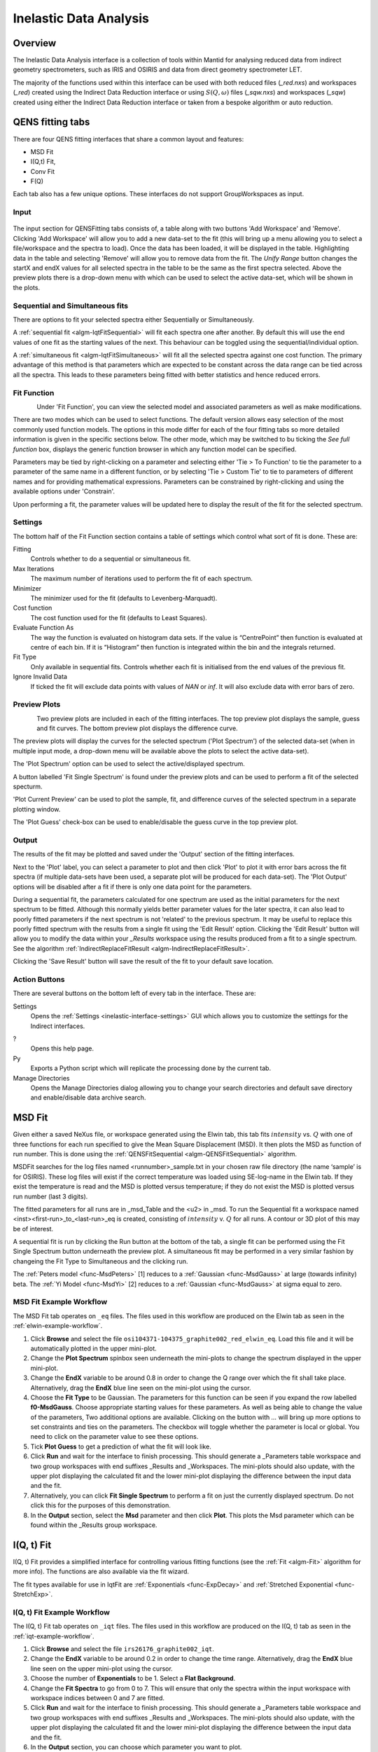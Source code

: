 ﻿.. _interface-inelastic-data-analysis:

Inelastic Data Analysis
=======================

Overview
--------

The Inelastic Data Analysis interface is a collection of tools within Mantid
for analysing reduced data from indirect geometry spectrometers, such as IRIS and
OSIRIS and data from direct geometry spectrometer LET.

The majority of the functions used within this interface can be used with both
reduced files (*_red.nxs*) and workspaces (*_red*) created using the Indirect Data
Reduction interface or using :math:`S(Q, \omega)` files (*_sqw.nxs*) and
workspaces (*_sqw*) created using either the Indirect Data Reduction interface or
taken from a bespoke algorithm or auto reduction.

QENS fitting tabs
-----------------

There are four QENS fitting interfaces that share a common layout and features:

* MSD Fit
* I(Q,t) Fit,
* Conv Fit
* F(Q)

Each tab also has a few unique options. These interfaces do not support GroupWorkspaces
as input.

Input
~~~~~

.. figure::  ../../images/ConvFitDataSelection.png
   :height: 200px
   :align: center

The input section for QENSFitting tabs consists of, a table along with two buttons 'Add Workspace' and 'Remove'.
Clicking 'Add Workspace' will allow you to add a new data-set to the fit (this will bring up a menu allowing you
to select a file/workspace and the spectra to load). Once the data has been loaded, it will be displayed in the table.
Highlighting data in the table and selecting 'Remove' will allow you to remove data from the fit. The `Unify Range`
button changes the startX and endX values for all selected spectra in the table to be the same as the first spectra
selected. Above the preview plots there is a drop-down menu with which can be used to select the active data-set, which
will be shown in the plots.

Sequential and Simultaneous fits
~~~~~~~~~~~~~~~~~~~~~~~~~~~~~~~~

There are options to fit your selected spectra either Sequentially or Simultaneously.

A :ref:`sequential fit <algm-IqtFitSequential>` will fit each spectra one after another. By default this will use the end values of one fit as the starting values of the next. This behaviour can be toggled
using the sequential/individual option.

A :ref:`simultaneous fit <algm-IqtFitSimultaneous>` will fit all the selected spectra against one cost function. The primary advantage of this method is that
parameters which are expected to be constant across the data range can be tied across all the spectra. This leads to these parameters being
fitted with better statistics and hence reduced errors.

Fit Function
~~~~~~~~~~~~

.. figure::  ../../images/ConvFitFunctionSelection.png
   :height: 300px
   :align: left

Under 'Fit Function', you can view the selected model and associated parameters as well as make modifications.

There are two modes which can be used to select functions. The default version allows easy selection of the most commonly used function models. The options
in this mode differ for each of the four fitting tabs so more detailed information is given in the specific sections below. The other mode, which may be switched to
bu ticking the `See full function` box, displays the generic function browser in which any function model can be specified.

Parameters may be tied by right-clicking on a parameter and selecting either 'Tie > To Function' to tie the parameter
to a parameter of the same name in a different function, or by selecting 'Tie > Custom Tie' to tie to parameters of
different names and for providing mathematical expressions. Parameters can be constrained by right-clicking and
using the available options under 'Constrain'.

Upon performing a fit, the parameter values will be updated here to display the result of the fit for the selected
spectrum.

Settings
~~~~~~~~
The bottom half of the Fit Function section contains a table of settings which control what sort of fit is done. These are:

Fitting
  Controls whether to do a sequential or simultaneous fit.

Max Iterations
  The maximum number of iterations used to perform the fit of each spectrum.

Minimizer
  The minimizer used for the fit (defaults to Levenberg-Marquadt).

Cost function
  The cost function used for the fit (defaults to Least Squares).

Evaluate Function As
  The way the function is evaluated on histogram data sets. If the value is “CentrePoint” then function is evaluated at centre of each bin. If it is “Histogram” then function is integrated within the bin and the integrals returned.

Fit Type
  Only available in sequential fits. Controls whether each fit is initialised from the end values of the previous fit.

Ignore Invalid Data
  If ticked the fit will exclude data points with values of `NAN` or `inf`. It will also exclude data with error bars of zero.

Preview Plots
~~~~~~~~~~~~~

.. figure::  ../../images/ConvFitPlotPreview.png
   :height: 300px
   :align: left

Two preview plots are included in each of the fitting interfaces. The top preview plot displays the sample, guess
and fit curves. The bottom preview plot displays the difference curve.

The preview plots will display the curves for the selected spectrum ('Plot Spectrum') of the selected data-set
(when in multiple input mode, a drop-down menu will be available above the plots to select the active data-set).

The 'Plot Spectrum' option can be used to select the active/displayed spectrum.

A button labelled 'Fit Single Spectrum' is found under the preview plots and can be used to perform a fit of the
selected specturm.

'Plot Current Preview' can be used to plot the sample, fit, and difference curves of the selected spectrum in
a separate plotting window.

The 'Plot Guess' check-box can be used to enable/disable the guess curve in the top preview plot.

Output
~~~~~~

The results of the fit may be plotted and saved under the 'Output' section of the fitting interfaces.

Next to the 'Plot' label, you can select a parameter to plot and then click 'Plot' to plot it with error
bars across the fit spectra (if multiple data-sets have been used, a separate plot will be produced for each data-set).
The 'Plot Output' options will be disabled after a fit if there is only one data point for the parameters.

During a sequential fit, the parameters calculated for one spectrum are used as the initial parameters for the next spectrum to be fitted.
Although this normally yields better parameter values for the later spectra, it can also lead to poorly fitted parameters if the
next spectrum is not 'related' to the previous spectrum. It may be useful to replace this poorly fitted spectrum with the results
from a single fit using the 'Edit Result' option.
Clicking the 'Edit Result' button will allow you to modify the data within your *_Results* workspace using the results
produced from a fit to a single spectrum. See the algorithm :ref:`IndirectReplaceFitResult <algm-IndirectReplaceFitResult>`.

Clicking the 'Save Result' button will save the result of the fit to your default save location.

Action Buttons
~~~~~~~~~~~~~~

There are several buttons on the bottom left of every tab in the interface. These are:

Settings
  Opens the :ref:`Settings <inelastic-interface-settings>` GUI which allows you to
  customize the settings for the Indirect interfaces.

?
  Opens this help page.

Py
  Exports a Python script which will replicate the processing done by the current tab.

Manage Directories
  Opens the Manage Directories dialog allowing you to change your search directories
  and default save directory and enable/disable data archive search.

MSD Fit
-------

Given either a saved NeXus file, or workspace generated using the Elwin tab, this
tab fits :math:`intensity` vs. :math:`Q` with one of three functions for each
run specified to give the Mean Square Displacement (MSD). It then plots the MSD
as function of run number. This is done using the
:ref:`QENSFitSequential <algm-QENSFitSequential>` algorithm.

MSDFit searches for the log files named <runnumber>_sample.txt in your chosen
raw file directory (the name ‘sample’ is for OSIRIS). These log files will exist
if the correct temperature was loaded using SE-log-name in the Elwin tab. If they
exist the temperature is read and the MSD is plotted versus temperature; if they do
not exist the MSD is plotted versus run number (last 3 digits).

The fitted parameters for all runs are in _msd_Table and the <u2> in _msd. To
run the Sequential fit a workspace named <inst><first-run>_to_<last-run>_eq is
created, consisting of :math:`intensity` v. :math:`Q` for all runs. A contour or 3D plot of
this may be of interest.

A sequential fit is run by clicking the Run button at the bottom of the tab, a
single fit can be performed using the Fit Single Spectrum button underneath the
preview plot. A simultaneous fit may be performed in a very similar fashion by changeing the Fit Type to Simultaneous
and the clicking run.

The :ref:`Peters model <func-MsdPeters>` [1] reduces to a :ref:`Gaussian <func-MsdGauss>` at large
(towards infinity) beta. The :ref:`Yi Model <func-MsdYi>` [2] reduces to a :ref:`Gaussian <func-MsdGauss>` at sigma
equal to zero.

.. interface:: Data Analysis
  :width: 450
  :widget: tabMSD

.. _msdfit-example-workflow:

MSD Fit Example Workflow
~~~~~~~~~~~~~~~~~~~~~~~~
The MSD Fit tab operates on ``_eq`` files. The files used in this workflow are produced on the Elwin
tab as seen in the :ref:`elwin-example-workflow`.

1. Click **Browse** and select the file ``osi104371-104375_graphite002_red_elwin_eq``. Load this
   file and it will be automatically plotted in the upper mini-plot.

2. Change the **Plot Spectrum** spinbox seen underneath the mini-plots to change the spectrum displayed
   in the upper mini-plot.

3. Change the **EndX** variable to be around 0.8 in order to change the Q range over which the fit shall
   take place. Alternatively, drag the **EndX** blue line seen on the mini-plot using the cursor.

4. Choose the **Fit Type** to be Gaussian. The parameters for this function can be seen if you
   expand the row labelled **f0-MsdGauss**. Choose appropriate starting values for these parameters.
   As well as being able to change the value of the parameters, Two additional options are available.
   Clicking on the button with `...` will bring up more options to set constraints and ties on the parameters. The checkbox will toggle
   whether the parameter is local or global. You need to click on the parameter value to see these options.

5. Tick **Plot Guess** to get a prediction of what the fit will look like.

6. Click **Run** and wait for the interface to finish processing. This should generate a
   _Parameters table workspace and two group workspaces with end suffixes _Results and
   _Workspaces. The mini-plots should also update, with the upper plot displaying the
   calculated fit and the lower mini-plot displaying the difference between the input data and the
   fit.

7. Alternatively, you can click **Fit Single Spectrum** to perform a fit on just the currently displayed spectrum.
   Do not click this for the purposes of this demonstration.

8. In the **Output** section, select the **Msd** parameter and then click **Plot**. This plots the
   Msd parameter which can be found within the _Results group workspace.

I(Q, t) Fit
-----------

I(Q, t) Fit provides a simplified interface for controlling various fitting
functions (see the :ref:`Fit <algm-Fit>` algorithm for more info). The functions
are also available via the fit wizard.

The fit types available for use in IqtFit are :ref:`Exponentials <func-ExpDecay>` and
:ref:`Stretched Exponential <func-StretchExp>`.

.. interface:: Data Analysis
  :width: 450
  :widget: tabIqtFit

.. _iqtfit-example-workflow:

I(Q, t) Fit Example Workflow
~~~~~~~~~~~~~~~~~~~~~~~~~~~~
The I(Q, t) Fit tab operates on ``_iqt`` files. The files used in this workflow are produced on the
I(Q, t) tab as seen in the :ref:`iqt-example-workflow`.

1. Click **Browse** and select the file ``irs26176_graphite002_iqt``.

2. Change the **EndX** variable to be around 0.2 in order to change the time range. Alternatively, drag
   the **EndX** blue line seen on the upper mini-plot using the cursor.

3. Choose the number of **Exponentials** to be 1. Select a **Flat Background**.

4. Change the **Fit Spectra** to go from 0 to 7. This will ensure that only the spectra within the input
   workspace with workspace indices between 0 and 7 are fitted.

5. Click **Run** and wait for the interface to finish processing. This should generate a
   _Parameters table workspace and two group workspaces with end suffixes _Results and
   _Workspaces. The mini-plots should also update, with the upper plot displaying the
   calculated fit and the lower mini-plot displaying the difference between the input data and the
   fit.

6. In the **Output** section, you can choose which parameter you want to plot.

7. Click **Fit Single Spectrum** to produce a fit result for the first spectrum.

8. In the **Output** section, click **Edit Result** and then select the _Result workspace containing
   multiple fits (1), and in the second combobox select the _Result workspace containing the single fit
   (2). Choose an output name and click **Replace Fit Result**. This will replace the corresponding fit result
   in (1) with the fit result found in (2). See the :ref:`IndirectReplaceFitResult <algm-IndirectReplaceFitResult>`
   algorithm for more details. Note that the output workspace is inserted into the group workspace in which
   (1) is found.

.. _convfit:

Conv Fit
--------

ConvFit provides a simplified interface for controlling
various fitting functions (see the :ref:`Fit <algm-Fit>` algorithm for more
info). The functions are also available via the fit wizard.

Additionally, in the bottom-right of the interface there are options for doing a
sequential fit. This is where the program loops through each spectrum in the
input workspace, using the fitted values from the previous spectrum as input
values for fitting the next. This is done by means of the
:ref:`ConvolutionFitSequential <algm-ConvolutionFitSequential>` algorithm.

A sequential fit is run by clicking the Run button at the bottom of the tab, a
single fit can be done using the Fit Single Spectrum button underneath the
preview plot.

The fit types available in ConvFit are One :ref:`Lorentzian <func-Lorentzian>`, Two Lorentzian,
:ref:`TeixeiraWater (SQE) <func-TeixeiraWaterSQE>`, :ref:`InelasticDiffSphere <func-InelasticDiffSphere>`,
:ref:`InelasticDiffRotDiscreteCircle <func-InelasticDiffRotDiscreteCircle>`, :ref:`ElasticDiffSphere <func-ElasticDiffSphere>`,
:ref:`ElasticDiffRotDiscreteCircle <func-ElasticDiffRotDiscreteCircle>` and :ref:`StretchedExpFT <func-StretchedExpFT>`.

.. interface:: Data Analysis
  :width: 450
  :widget: tabConvFit

Conv Fit Options
~~~~~~~~~~~~~~~~

Sample
  Either a reduced file (*_red.nxs*) or workspace (*_red*) or an :math:`S(Q,
  \omega)` file (*_sqw.nxs*, *_sqw.dave*) or workspace (*_sqw*).

Resolution
  Either a resolution file (_res.nxs) or workspace (_res) or an :math:`S(Q,
  \omega)` file (*_sqw.nxs*, *_sqw.dave*) or workspace (*_sqw*).
  If the resolution data contains any `NAN` values they will be replaced with zeros and
  a warning will be provided to the user when loading the data.

.. _convfit-example-workflow:

ConvFit Example Workflow
~~~~~~~~~~~~~~~~~~~~~~~~
The Conv Fit tab allows ``_red`` and ``_sqw`` for its sample file, and allows ``_red``, ``_sqw`` and
``_res`` for the resolution file. The sample file used in this workflow can be produced using the run
number 26176 on the :ref:`Indirect Data Reduction <interface-indirect-data-reduction>` interface in the ISIS
Energy Transfer tab. The resolution file is created in the ISIS Calibration tab using the run number
26173. The instrument used to produce these files is IRIS, the analyser is graphite
and the reflection is 002.

1. Click **Browse** for the sample and select the file ``iris26176_graphite002_red``. Then click **Browse**
   for the resolution and select the file ``iris26173_graphite002_res``.

2. Choose the **Fit Type** to be One Lorentzian. Tick the **Delta Function** checkbox. Set the background
   to be a **Flat Background**.

3. Expand the variables called **f0-Lorentzian** and **f1-DeltaFunction**. To tie the delta functions Centre
   to the PeakCentre of the Lorentzian, right click on the Centre parameter and go to Tie->Custom Tie and then
   enter f0.PeakCentre.

4. Tick **Plot Guess** to get a prediction of what your fit will look like.

5. Click **Run** and wait for the interface to finish processing. This should generate a
   _Parameters table workspace and two group workspaces with end suffixes _Results and
   _Workspaces. The mini-plots should also update, with the upper plot displaying the
   calculated fit and the lower mini-plot displaying the difference between the input data and the
   fit.

6. Choose a default save directory and then click **Save Result** to save the _result workspaces
   found inside of the group workspace ending with _Results. The saved workspace will be used in
   the :ref:`fqfit-example-workflow`.

Theory
~~~~~~

For more on the theory of Conv Fit see the :ref:`ConvFitConcept` concept page.

ConvFit fitting model
~~~~~~~~~~~~~~~~~~~~~

The model used to perform fitting in ConvFit is described in the following tree, note that
everything under the Model section is optional and determined by the *Fit Type*
and *Use Delta Function* options in the interface.

- :ref:`CompositeFunction <func-CompositeFunction>`

  - :ref:`LinearBackground <func-LinearBackground>`

  - :ref:`Convolution <func-Convolution>`

    - Resolution

    - Model (:ref:`CompositeFunction <func-CompositeFunction>`)

      - DeltaFunction

      - :ref:`ProductFunction <func-ProductFunction>` (One Lorentzian)

        - :ref:`Lorentzian <func-Lorentzian>`

        - Temperature Correction

      - :ref:`ProductFunction <func-ProductFunction>` (Two Lorentzians)

        - :ref:`Lorentzian <func-Lorentzian>`

        - Temperature Correction

      - :ref:`ProductFunction <func-ProductFunction>` (InelasticDiffSphere)

        - :ref:`Inelastic Diff Sphere <func-DiffSphere>`

        - Temperature Correction

      - :ref:`ProductFunction <func-ProductFunction>` (InelasticDiffRotDiscreteCircle)

        - :ref:`Inelastic Diff Rot Discrete Circle <func-DiffRotDiscreteCircle>`

        - Temperature Correction

      - :ref:`ProductFunction <func-ProductFunction>` (ElasticDiffSphere)

        - :ref:`Elastic Diff Sphere <func-DiffSphere>`

        - Temperature Correction

      - :ref:`ProductFunction <func-ProductFunction>` (ElasticDiffRotDiscreteCircle)

        - :ref:`Elastic Diff Rot Discrete Circle <func-DiffRotDiscreteCircle>`

        - Temperature Correction

      - :ref:`ProductFunction <func-ProductFunction>` (StretchedExpFT)

        - :ref:`StretchedExpFT <func-StretchedExpFT>`

        - Temperature Correction

The Temperature Correction is a :ref:`UserFunction <func-UserFunction>` with the
formula :math:`((x * 11.606) / T) / (1 - exp(-((x * 11.606) / T)))` where
:math:`T` is the temperature in Kelvin.

.. _fqfit:

F(Q) Fit
--------

One of the models used to interpret diffusion is that of jump diffusion in which
it is assumed that an atom remains at a given site for a time :math:`\tau`; and
then moves rapidly, that is, in a time negligible compared to :math:`\tau`.

This interface can be used for a jump diffusion fit as well as fitting across
EISF. This is done by means of the
:ref:`QENSFitSequential <algm-QENSFitSequential>` algorithm.

The fit types available in F(Q)Fit are :ref:`ChudleyElliot <func-ChudleyElliot>`, :ref:`HallRoss <func-Hall-Ross>`,
:ref:`FickDiffusion <func-FickDiffusion>`, :ref:`TeixeiraWater <func-TeixeiraWater>`, :ref:`EISFDiffCylinder <func-EISFDiffCylinder>`,
:ref:`EISFDiffSphere <func-EISFDiffSphere>` and :ref:`EISFDiffSphereAlkyl <func-EISFDiffSphereAlkyl>`.

.. interface:: Data Analysis
  :width: 450
  :widget: tabJumpFit

.. _fqfit-example-workflow:

F(Q) Fit Example Workflow
~~~~~~~~~~~~~~~~~~~~~~~~~
The F(Q) Fit tab operates on ``_result`` files which can be produced on the ConvFit tab.  The
sample file used in this workflow is produced on the Conv Fit tab as seen in the
:ref:`convfit-example-workflow`.

1. Click **Browse** and select the file ``irs26176_graphite002_conv_Delta1LFitF_s0_to_9_Result``.

2. Change the mini-plot data by choosing the type of **Fit Parameter** you want to display. For the
   purposes of this demonstration select **EISF**. The combobox immediately to the right can be used to
   choose which EISF you want to see in the mini-plot. In this example there is only one available.

3. Change the **Fit Parameter** back to **Width**.

4. Choose the **Fit Type** to be TeixeiraWater.

5. Click **Run** and wait for the interface to finish processing. This should generate a
   _Parameters table workspace and two group workspaces with end suffixes _Results and
   _Workspaces. The mini-plots should also update, with the upper plot displaying the
   calculated fit and the lower mini-plot displaying the difference between the input data and the
   fit.

6. In the **Output** section, you can choose which parameter you want to plot. In this case the plotting
   option is disabled as the output workspace ending in _Result only has one data point to plot.

Bayesian (FABADA minimizer)
---------------------------

There is the option to perform Bayesian data analysis on the I(Q, t) Fit ConvFit
tabs on this interface by using the :ref:`FABADA` fitting minimizer, however in
order to to use this you will need to use better starting parameters than the
defaults provided by the interface.

You may also experience issues where the starting parameters may give a reliable
fit on one spectra but not others, in this case the best option is to reduce
the number of spectra that are fitted in one operation.

In both I(Q, t) Fit and ConvFit the following options are available when fitting
using FABADA:

Output Chain
  Select to enable output of the FABADA chain when using FABADA as the fitting
  minimizer.

Chain Length
  Number of further steps carried out by fitting algorithm once the parameters have
  converged (see *ChainLength* is :ref:`FABADA` documentation)

Convergence Criteria
  The minimum variation in the cost function before the parameters are
  considered to have converged (see *ConvergenceCriteria* in :ref:`FABADA`
  documentation)

Acceptance Rate
  The desired percentage acceptance of new parameters (see *JumpAcceptanceRate*
  in :ref:`FABADA` documentation)

The FABADA minimizer can output a PDF group workspace when the PDF option is ticked. If this happens,
then it is possible to plot this PDF data using the output options at the bottom of the tabs.

**References**

1. Peters & Kneller, Journal of Chemical Physics, 139, 165102 (2013)
2. Yi et al, J Phys Chem B 116, 5028 (2012)

.. categories:: Interfaces Inelastic
